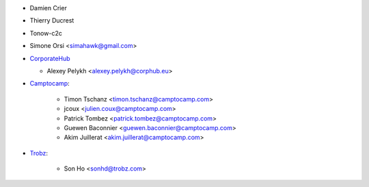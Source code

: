
* Damien Crier
* Thierry Ducrest
* Tonow-c2c
* Simone Orsi <simahawk@gmail.com>
* `CorporateHub <https://corporatehub.eu/>`__

  * Alexey Pelykh <alexey.pelykh@corphub.eu>
* `Camptocamp <https://camptocamp.com>`_:

    * Timon Tschanz <timon.tschanz@camptocamp.com>
    * jcoux <julien.coux@camptocamp.com>
    * Patrick Tombez <patrick.tombez@camptocamp.com>
    * Guewen Baconnier <guewen.baconnier@camptocamp.com>
    * Akim Juillerat <akim.juillerat@camptocamp.com>
* `Trobz <https://trobz.com>`_:

    * Son Ho <sonhd@trobz.com>
